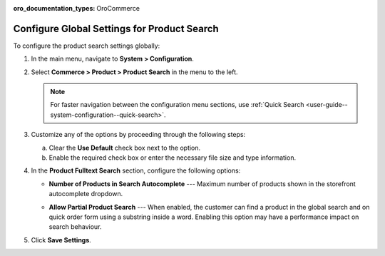 :oro_documentation_types: OroCommerce

.. _configuration--guide--commerce--configuration--product-search:

Configure Global Settings for Product Search
============================================

To configure the product search settings globally:

1. In the main menu, navigate to **System > Configuration**.
2. Select **Commerce > Product > Product Search** in the menu to the left.

   .. note::
      For faster navigation between the configuration menu sections, use :ref:`Quick Search <user-guide--system-configuration--quick-search>`.

   .. image:: /user/img/system/config_commerce/product/product-search-config.png
      :alt: Product search configuration options on global level

3. Customize any of the options by proceeding through the following steps:

   a) Clear the **Use Default** check box next to the option.
   b) Enable the required check box or enter the necessary file size and type information.

4. In the **Product Fulltext Search** section, configure the following options:

   * **Number of Products in Search Autocomplete** --- Maximum number of products shown in the storefront autocomplete dropdown.

     .. image:: /user/img/system/config_commerce/product/search-autocomplete.png
        :alt: Illustration of 10 products in the autocomplete search field

   * **Allow Partial Product Search** --- When enabled, the customer can find a product in the global search and on quick order form using a substring inside a word. Enabling this option may have a performance impact on search behaviour.

5. Click **Save Settings**.
